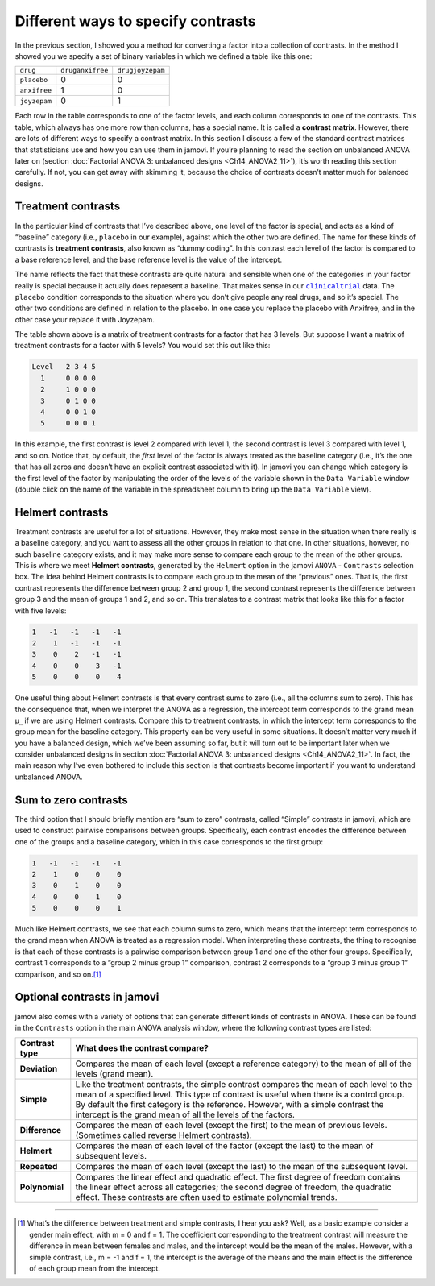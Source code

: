 .. sectionauthor:: `Danielle J. Navarro <https://djnavarro.net/>`_ and `David R. Foxcroft <https://www.davidfoxcroft.com/>`_

Different ways to specify contrasts
-----------------------------------

In the previous section, I showed you a method for converting a factor
into a collection of contrasts. In the method I showed you we specify a
set of binary variables in which we defined a table like this one:

+--------------+------------------+------------------+
| ``drug``     | ``druganxifree`` | ``drugjoyzepam`` |
+--------------+------------------+------------------+
| ``placebo``  |                0 |                0 |
+--------------+------------------+------------------+
| ``anxifree`` |                1 |                0 |
+--------------+------------------+------------------+
| ``joyzepam`` |                0 |                1 |
+--------------+------------------+------------------+

Each row in the table corresponds to one of the factor levels, and each column
corresponds to one of the contrasts. This table, which always has one more row
than columns, has a special name. It is called a **contrast matrix**. However,
there are lots of different ways to specify a contrast matrix. In this section
I discuss a few of the standard contrast matrices that statisticians use and
how you can use them in jamovi. If you’re planning to read the section on
unbalanced ANOVA later on (section :doc:`Factorial ANOVA 3: unbalanced designs
<Ch14_ANOVA2_11>`), it’s worth reading this section carefully. If not,
you can get away with skimming it, because the choice of contrasts doesn’t
matter much for balanced designs.

Treatment contrasts
~~~~~~~~~~~~~~~~~~~

In the particular kind of contrasts that I’ve described above, one level
of the factor is special, and acts as a kind of “baseline” category
(i.e., ``placebo`` in our example), against which the other two are
defined. The name for these kinds of contrasts is **treatment
contrasts**, also known as “dummy coding”. In this contrast each level
of the factor is compared to a base reference level, and the base
reference level is the value of the intercept.

The name reflects the fact that these contrasts are quite natural and
sensible when one of the categories in your factor really is special
because it actually does represent a baseline. That makes sense in our
|clinicaltrial|_ data. The ``placebo`` condition corresponds to the
situation where you don’t give people any real drugs, and so it’s
special. The other two conditions are defined in relation to the
placebo. In one case you replace the placebo with Anxifree, and in the
other case your replace it with Joyzepam.

The table shown above is a matrix of treatment contrasts for a factor
that has 3 levels. But suppose I want a matrix of treatment contrasts
for a factor with 5 levels? You would set this out like this:

.. code-block:: text

   Level   2 3 4 5
     1     0 0 0 0
     2     1 0 0 0
     3     0 1 0 0
     4     0 0 1 0
     5     0 0 0 1

In this example, the first contrast is level 2 compared with level 1,
the second contrast is level 3 compared with level 1, and so on. Notice
that, by default, the *first* level of the factor is always treated as
the baseline category (i.e., it’s the one that has all zeros and doesn’t
have an explicit contrast associated with it). In jamovi you can change
which category is the first level of the factor by manipulating the
order of the levels of the variable shown in the ``Data Variable`` window
(double click on the name of the variable in the spreadsheet column to
bring up the ``Data Variable`` view).

Helmert contrasts
~~~~~~~~~~~~~~~~~

Treatment contrasts are useful for a lot of situations. However, they
make most sense in the situation when there really is a baseline
category, and you want to assess all the other groups in relation to
that one. In other situations, however, no such baseline category
exists, and it may make more sense to compare each group to the mean of
the other groups. This is where we meet **Helmert contrasts**, generated
by the ``Helmert`` option in the jamovi ``ANOVA`` - ``Contrasts`` selection
box. The idea behind Helmert contrasts is to compare each group to the
mean of the “previous” ones. That is, the first contrast represents the
difference between group 2 and group 1, the second contrast represents
the difference between group 3 and the mean of groups 1 and 2, and so
on. This translates to a contrast matrix that looks like this for a
factor with five levels:

.. code-block:: text

   1   -1   -1   -1   -1
   2    1   -1   -1   -1
   3    0    2   -1   -1
   4    0    0    3   -1
   5    0    0    0    4

One useful thing about Helmert contrasts is that every contrast sums to zero
(i.e., all the columns sum to zero). This has the consequence that, when we
interpret the ANOVA as a regression, the intercept term corresponds to the
grand mean µ\ :sub:`..` if we are using Helmert contrasts. Compare this to
treatment contrasts, in which the intercept term corresponds to the group mean
for the baseline category. This property can be very useful in some situations.
It doesn’t matter very much if you have a balanced design, which we’ve been
assuming so far, but it will turn out to be important later when we consider
unbalanced designs in section :doc:`Factorial ANOVA 3: unbalanced designs
<Ch14_ANOVA2_11>`. In fact, the main reason why I’ve even bothered to
include this section is that contrasts become important if you want to
understand unbalanced ANOVA.

Sum to zero contrasts
~~~~~~~~~~~~~~~~~~~~~

The third option that I should briefly mention are “sum to zero” contrasts,
called “Simple” contrasts in jamovi, which are used to construct pairwise
comparisons between groups. Specifically, each contrast encodes the difference
between one of the groups and a baseline category, which in this case
corresponds to the first group:

.. code-block:: text

   1   -1   -1   -1   -1
   2    1    0    0    0
   3    0    1    0    0
   4    0    0    1    0
   5    0    0    0    1

Much like Helmert contrasts, we see that each column sums to zero, which
means that the intercept term corresponds to the grand mean when ANOVA
is treated as a regression model. When interpreting these contrasts, the
thing to recognise is that each of these contrasts is a pairwise
comparison between group 1 and one of the other four groups.
Specifically, contrast 1 corresponds to a “group 2 minus group 1”
comparison, contrast 2 corresponds to a “group 3 minus group 1”
comparison, and so on.\ [#]_

Optional contrasts in jamovi
~~~~~~~~~~~~~~~~~~~~~~~~~~~~

jamovi also comes with a variety of options that can generate different
kinds of contrasts in ANOVA. These can be found in the ``Contrasts``
option in the main ANOVA analysis window, where the following contrast
types are listed:

+----------------+-----------------------------------------------------+
| Contrast type  | What does the contrast compare?                     |
+================+=====================================================+
| **Deviation**  | Compares the mean of each level (except a reference |
|                | category) to the mean of all of the levels (grand   |
|                | mean).                                              |
+----------------+-----------------------------------------------------+
| **Simple**     | Like the treatment contrasts, the simple contrast   |
|                | compares the mean of each level to the mean of a    |
|                | specified level. This type of contrast is useful    |
|                | when there is a control group. By default the first |
|                | category is the reference. However, with a simple   |
|                | contrast the intercept is the grand mean of all the |
|                | levels of the factors.                              |
+----------------+-----------------------------------------------------+
| **Difference** | Compares the mean of each level (except the first)  |
|                | to the mean of previous levels. (Sometimes called   |
|                | reverse Helmert contrasts).                         |
+----------------+-----------------------------------------------------+
| **Helmert**    | Compares the mean of each level of the factor       |
|                | (except the last) to the mean of subsequent levels. |
+----------------+-----------------------------------------------------+
| **Repeated**   | Compares the mean of each level (except the last)   |
|                | to the mean of the subsequent level.                |
+----------------+-----------------------------------------------------+
| **Polynomial** | Compares the linear effect and quadratic effect.    |
|                | The first degree of freedom contains the linear     |
|                | effect across all categories; the second degree of  |
|                | freedom, the quadratic effect. These contrasts are  |
|                | often used to estimate polynomial trends.           |
+----------------+-----------------------------------------------------+

------

.. [#]
   What’s the difference between treatment and simple contrasts, I hear
   you ask? Well, as a basic example consider a gender main effect, with
   m = 0 and f = 1. The coefficient corresponding to the treatment contrast
   will measure the difference in mean between females and males, and
   the intercept would be the mean of the males. However, with a simple
   contrast, i.e., m = -1 and f = 1, the intercept is the average of the
   means and the main effect is the difference of each group mean from
   the intercept.

.. ----------------------------------------------------------------------------

.. |clinicaltrial|                     replace:: ``clinicaltrial``
.. _clinicaltrial:                     ../_static/data/clinicaltrial.omv

